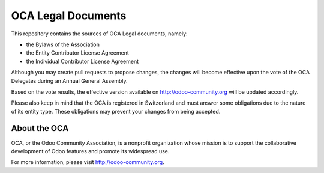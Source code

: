 ===================
OCA Legal Documents
===================

This repository contains the sources of OCA Legal documents, namely:

* the Bylaws of the Association
* the Entity Contributor License Agreement
* the Individual Contributor License Agreement

Although you may create pull requests to propose changes, the changes
will become effective upon the vote of the OCA Delegates during
an Annual General Assembly.

Based on the vote results, the effective version available on 
http://odoo-community.org will be updated accordingly.

Please also keep in mind that the OCA is registered in Switzerland and
must answer some obligations due to the nature of its entity type.
These obligations may prevent your changes from being accepted.

About the OCA
-------------

.. image:: https://odoo-community.org/logo.png
   :alt: Odoo Community Association
   :target: https://odoo-community.org

OCA, or the Odoo Community Association, is a nonprofit organization whose
mission is to support the collaborative development of Odoo features and
promote its widespread use.

For more information, please visit http://odoo-community.org.
